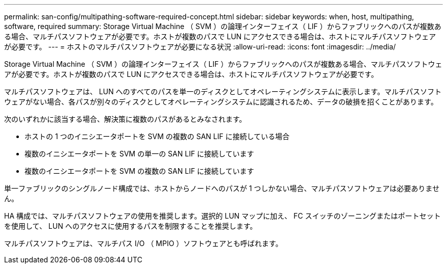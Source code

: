 ---
permalink: san-config/multipathing-software-required-concept.html 
sidebar: sidebar 
keywords: when, host, multipathing, software, required 
summary: Storage Virtual Machine （ SVM ）の論理インターフェイス（ LIF ）からファブリックへのパスが複数ある場合、マルチパスソフトウェアが必要です。ホストが複数のパスで LUN にアクセスできる場合は、ホストにマルチパスソフトウェアが必要です。 
---
= ホストのマルチパスソフトウェアが必要になる状況
:allow-uri-read: 
:icons: font
:imagesdir: ../media/


[role="lead"]
Storage Virtual Machine （ SVM ）の論理インターフェイス（ LIF ）からファブリックへのパスが複数ある場合、マルチパスソフトウェアが必要です。ホストが複数のパスで LUN にアクセスできる場合は、ホストにマルチパスソフトウェアが必要です。

マルチパスソフトウェアは、 LUN へのすべてのパスを単一のディスクとしてオペレーティングシステムに表示します。マルチパスソフトウェアがない場合、各パスが別々のディスクとしてオペレーティングシステムに認識されるため、データの破損を招くことがあります。

次のいずれかに該当する場合、解決策に複数のパスがあるとみなされます。

* ホストの 1 つのイニシエータポートを SVM の複数の SAN LIF に接続している場合
* 複数のイニシエータポートを SVM の単一の SAN LIF に接続しています
* 複数のイニシエータポートを SVM の複数の SAN LIF に接続しています


単一ファブリックのシングルノード構成では、ホストからノードへのパスが 1 つしかない場合、マルチパスソフトウェアは必要ありません。

HA 構成では、マルチパスソフトウェアの使用を推奨します。選択的 LUN マップに加え、 FC スイッチのゾーニングまたはポートセットを使用して、 LUN へのアクセスに使用するパスを制限することを推奨します。

マルチパスソフトウェアは、マルチパス I/O （ MPIO ）ソフトウェアとも呼ばれます。
